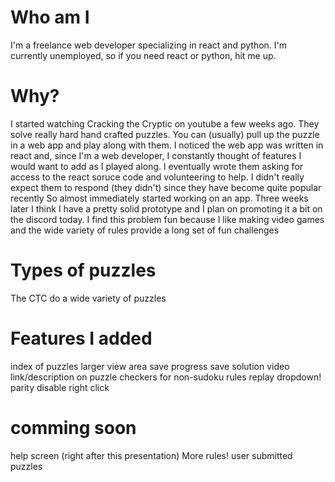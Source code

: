 * Who am I
  I'm a freelance web developer specializing in react and python. I'm currently unemployed, so if you need react or python, hit me up.
* Why?
  I started watching Cracking the Cryptic on youtube a few weeks ago. They solve really hard hand crafted puzzles. You can (usually) pull up the puzzle in a web app and play along with them. I noticed the web app was written in react and, since I'm a web developer, I constantly thought of features I would want to add as I played along. I eventually wrote them asking for access to the react soruce code and volunteering to help. I didn't really expect them to respond (they didn't) since they have become quite popular recently
  So almost immediately started working on an app. Three weeks later I think I have a pretty solid prototype and I plan on promoting it a bit on the discord today. I find this problem fun because I like making video games and the wide variety of rules provide a long set of fun challenges
* Types of puzzles
  The CTC do a wide variety of puzzles
* Features I added
  index of puzzles
  larger view area
  save progress
  save solution
  video link/description on puzzle
  checkers for non-sudoku rules
  replay
  dropdown!
  parity
  disable right click
* comming soon
  help screen (right after this presentation)
  More rules!
  user submitted puzzles